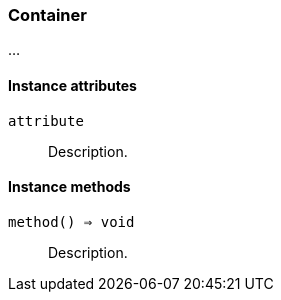 [[class-container]]
=== Container

…

==== Instance attributes

`attribute`::
Description.

==== Instance methods

`method() => void`::
Description.

